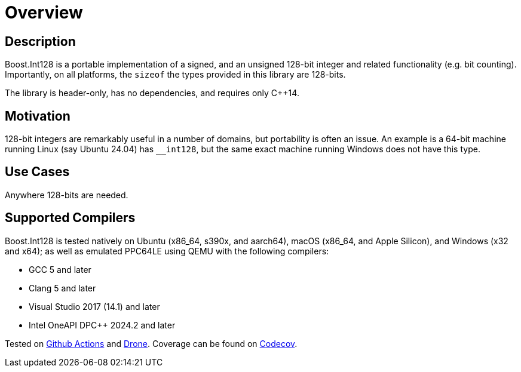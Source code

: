 ////
Copyright 2025 Matt Borland
Distributed under the Boost Software License, Version 1.0.
https://www.boost.org/LICENSE_1_0.txt
////

[#overview]
= Overview
:idprefix: overview_

== Description

Boost.Int128 is a portable implementation of a signed, and an unsigned 128-bit integer and related functionality (e.g. bit counting).
Importantly, on all platforms, the `sizeof` the types provided in this library are 128-bits.

The library is header-only, has no dependencies, and requires only C++14.

== Motivation

128-bit integers are remarkably useful in a number of domains, but portability is often an issue.
An example is a 64-bit machine running Linux (say Ubuntu 24.04) has `__int128`, but the same exact machine running Windows does not have this type.

== Use Cases

Anywhere 128-bits are needed.

== Supported Compilers

Boost.Int128 is tested natively on Ubuntu (x86_64, s390x, and aarch64), macOS (x86_64, and Apple Silicon), and Windows (x32 and x64);
as well as emulated PPC64LE using QEMU with the following compilers:

* GCC 5 and later
* Clang 5 and later
* Visual Studio 2017 (14.1) and later
* Intel OneAPI DPC++ 2024.2 and later

Tested on https://github.com/cppalliance/int128/actions[Github Actions] and https://drone.cpp.al/cppalliance/int128[Drone].
Coverage can be found on https://app.codecov.io/gh/cppalliance/int128[Codecov].

